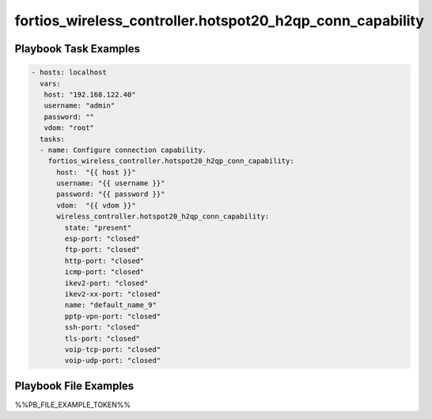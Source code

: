 ==========================================================
fortios_wireless_controller.hotspot20_h2qp_conn_capability
==========================================================


Playbook Task Examples
----------------------

.. code-block:: yaml

    - hosts: localhost
      vars:
       host: "192.168.122.40"
       username: "admin"
       password: ""
       vdom: "root"
      tasks:
      - name: Configure connection capability.
        fortios_wireless_controller.hotspot20_h2qp_conn_capability:
          host:  "{{ host }}"
          username: "{{ username }}"
          password: "{{ password }}"
          vdom:  "{{ vdom }}"
          wireless_controller.hotspot20_h2qp_conn_capability:
            state: "present"
            esp-port: "closed"
            ftp-port: "closed"
            http-port: "closed"
            icmp-port: "closed"
            ikev2-port: "closed"
            ikev2-xx-port: "closed"
            name: "default_name_9"
            pptp-vpn-port: "closed"
            ssh-port: "closed"
            tls-port: "closed"
            voip-tcp-port: "closed"
            voip-udp-port: "closed"



Playbook File Examples
----------------------

%%PB_FILE_EXAMPLE_TOKEN%%

